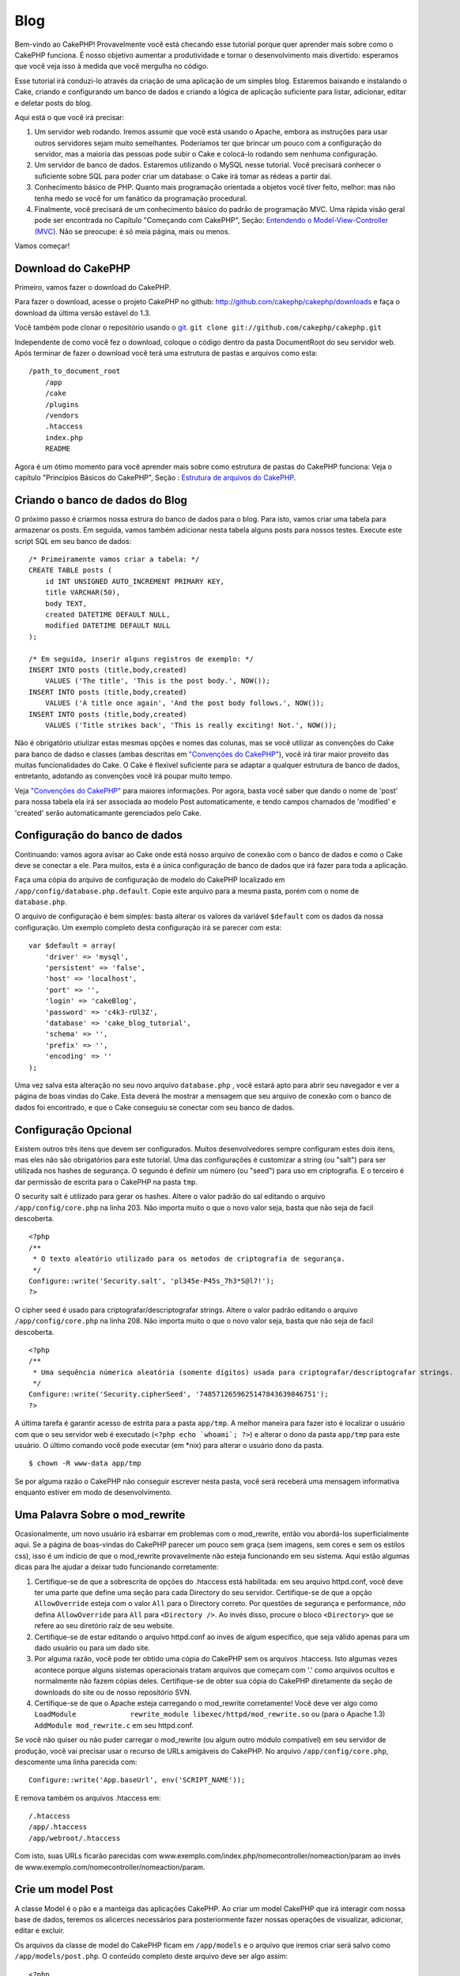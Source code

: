 Blog
####

Bem-vindo ao CakePHP! Provavelmente você está checando esse tutorial
porque quer aprender mais sobre como o CakePHP funciona. É nosso
objetivo aumentar a produtividade e tornar o desenvolvimento mais
divertido: esperamos que você veja isso à medida que você mergulha no
código.

Esse tutorial irá conduzi-lo através da criação de uma aplicação de um
simples blog. Estaremos baixando e instalando o Cake, criando e
configurando um banco de dados e criando a lógica de aplicação
suficiente para listar, adicionar, editar e deletar posts do blog.

Aqui está o que você irá precisar:

#. Um servidor web rodando. Iremos assumir que você está usando o
   Apache, embora as instruções para usar outros servidores sejam muito
   semelhantes. Poderíamos ter que brincar um pouco com a configuração
   do servidor, mas a maioria das pessoas pode subir o Cake e colocá-lo
   rodando sem nenhuma configuração.

#. Um servidor de banco de dados. Estaremos utilizando o MySQL nesse
   tutorial. Você precisará conhecer o suficiente sobre SQL para poder
   criar um database: o Cake irá tomar as rédeas a partir daí.

#. Conhecimento básico de PHP. Quanto mais programação orientada a
   objetos você tiver feito, melhor: mas não tenha medo se você for um
   fanático da programação procedural.

#. Finalmente, você precisará de um conhecimento básico do padrão de
   programação MVC. Uma rápida visão geral pode ser encontrada no
   Capítulo "Começando com CakePHP", Seção: `Entendendo o
   Model-View-Controller (MVC) </pt/view/10/>`_. Não se preocupe: é só
   meia página, mais ou menos.

Vamos começar!

Download do CakePHP
===================

Primeiro, vamos fazer o download do CakePHP.

Para fazer o download, acesse o projeto CakePHP no github:
`http://github.com/cakephp/cakephp/downloads <http://github.com/cakephp/cakephp/downloads>`_
e faça o download da última versão estável do 1.3.

Você também pode clonar o repositório usando o
`git <http://git-scm.com/>`_.
``git clone git://github.com/cakephp/cakephp.git``

Independente de como você fez o download, coloque o código dentro da
pasta DocumentRoot do seu servidor web. Após terminar de fazer o
download você terá uma estrutura de pastas e arquivos como esta:

::

    /path_to_document_root
        /app
        /cake
        /plugins
        /vendors
        .htaccess
        index.php
        README

Agora é um ótimo momento para você aprender mais sobre como estrutura de
pastas do CakePHP funciona: Veja o capítulo "Princípios Básicos do
CakePHP", Seção : `Estrutura de arquivos do CakePHP </pt/view/19/>`_.

Criando o banco de dados do Blog
================================

O próximo passo é criarmos nossa estrura do banco de dados para o blog.
Para isto, vamos criar uma tabela para armazenar os posts. Em seguida,
vamos também adicionar nesta tabela alguns posts para nossos testes.
Execute este script SQL em seu banco de dados:

::

    /* Primeiramente vamos criar a tabela: */
    CREATE TABLE posts (
        id INT UNSIGNED AUTO_INCREMENT PRIMARY KEY,
        title VARCHAR(50),
        body TEXT,
        created DATETIME DEFAULT NULL,
        modified DATETIME DEFAULT NULL
    );

    /* Em seguida, inserir alguns registros de exemplo: */
    INSERT INTO posts (title,body,created)
        VALUES ('The title', 'This is the post body.', NOW());
    INSERT INTO posts (title,body,created)
        VALUES ('A title once again', 'And the post body follows.', NOW());
    INSERT INTO posts (title,body,created)
        VALUES ('Title strikes back', 'This is really exciting! Not.', NOW());

Não é obrigatório utiulizar estas mesmas opções e nomes das colunas, mas
se você utilizar as convenções do Cake para banco de dadso e classes
(ambas descritas em `"Convenções do CakePHP" </pt/view/22>`_), você irá
tirar maior proveito das muitas funcionalidades do Cake. O Cake é
flexivel suficiente para se adaptar a qualquer estrutura de banco de
dados, entretanto, adotando as convenções você írá poupar muito tempo.

Veja `"Convenções do CakePHP" </pt/view/22/>`_ para maiores informações.
Por agora, basta você saber que dando o nome de 'post' para nossa tabela
ela irá ser associada ao modelo Post automaticamente, e tendo campos
chamados de 'modified' e 'created' serão automaticamante gerenciados
pelo Cake.

Configuração do banco de dados
==============================

Continuando: vamos agora avisar ao Cake onde está nosso arquivo de
conexão com o banco de dados e como o Cake deve se conectar a ele. Para
muitos, esta é a única configuração de banco de dados que irá fazer para
toda a aplicação.

Faça uma cópia do arquivo de configuração de modelo do CakePHP
localizado em ``/app/config/database.php.default``. Copie este arquivo
para a mesma pasta, porém com o nome de ``database.php``.

O arquivo de configuração é bem simples: basta alterar os valores da
variável ``$default`` com os dados da nossa configuração. Um exemplo
completo desta configuração irá se parecer com esta:

::

    var $default = array(
        'driver' => 'mysql',
        'persistent' => 'false',
        'host' => 'localhost',
        'port' => '',
        'login' => 'cakeBlog',
        'password' => 'c4k3-rUl3Z',
        'database' => 'cake_blog_tutorial',
        'schema' => '',
        'prefix' => '',
        'encoding' => ''
    );

Uma vez salva esta alteração no seu novo arquivo ``database.php`` , você
estará apto para abrir seu navegador e ver a página de boas vindas do
Cake. Esta deverá lhe mostrar a mensagem que seu arquivo de conexão com
o banco de dados foi encontrado, e que o Cake conseguiu se conectar com
seu banco de dados.

Configuração Opcional
=====================

Existem outros três itens que devem ser configurados. Muitos
desenvolvedores sempre configuram estes dois itens, mas eles não são
obrigatórios para este tutorial. Uma das configurações é customizar a
string (ou "salt") para ser utilizada nos hashes de segurança. O segundo
é definir um número (ou "seed") para uso em criptografia. E o terceiro é
dar permissão de escrita para o CakePHP na pasta ``tmp``.

O security salt é utilizado para gerar os hashes. Altere o valor padrão
do sal editando o arquivo ``/app/config/core.php`` na linha 203. Não
importa muito o que o novo valor seja, basta que não seja de facil
descoberta.

::

    <?php
    /**
     * O texto aleatório utilizado para os metodos de criptografia de segurança.
     */
    Configure::write('Security.salt', 'pl345e-P45s_7h3*S@l7!');
    ?>

O cipher seed é usado para criptografar/descriptografar strings. Altere
o valor padrão editando o arquivo ``/app/config/core.php`` na linha 208.
Não importa muito o que o novo valor seja, basta que não seja de facil
descoberta.

::

    <?php
    /**
     * Uma sequência númerica aleatória (somente dígitos) usada para criptografar/descriptografar strings.
     */
    Configure::write('Security.cipherSeed', '7485712659625147843639846751');
    ?>

A última tarefa é garantir acesso de estrita para a pasta ``app/tmp``. A
melhor maneira para fazer isto é localizar o usuário com que o seu
servidor web é executado (``<?php echo `whoami`; ?>``) e alterar o dono
da pasta ``app/tmp`` para este usuário. O último comando você pode
executar (em \*nix) para alterar o usuário dono da pasta.

::

    $ chown -R www-data app/tmp

Se por alguma razão o CakePHP não conseguir escrever nesta pasta, você
será receberá uma mensagem informativa enquanto estiver em modo de
desenvolvimento.

Uma Palavra Sobre o mod\_rewrite
================================

Ocasionalmente, um novo usuário irá esbarrar em problemas com o
mod\_rewrite, então vou abordá-los superficialmente aqui. Se a página de
boas-vindas do CakePHP parecer um pouco sem graça (sem imagens, sem
cores e sem os estilos css), isso é um indício de que o mod\_rewrite
provavelmente não esteja funcionando em seu sistema. Aqui estão algumas
dicas para lhe ajudar a deixar tudo funcionando corretamente:

#. Certifique-se de que a sobrescrita de opções do .htaccess está
   habilitada: em seu arquivo httpd.conf, você deve ter uma parte que
   define uma seção para cada Directory do seu servidor. Certifique-se
   de que a opção ``AllowOverride`` esteja com o valor ``All`` para o
   Directory correto. Por questões de segurança e performance, *não*
   defina ``AllowOverride`` para ``All`` para ``<Directory />``. Ao
   invés disso, procure o bloco ``<Directory>`` que se refere ao seu
   diretório raíz de seu website.

#. Certifique-se de estar editando o arquivo httpd.conf ao invés de
   algum específico, que seja válido apenas para um dado usuário ou para
   um dado site.

#. Por alguma razão, você pode ter obtido uma cópia do CakePHP sem os
   arquivos .htaccess. Isto algumas vezes acontece porque alguns
   sistemas operacionais tratam arquivos que começam com '.' como
   arquivos ocultos e normalmente não fazem cópias deles. Certifique-se
   de obter sua cópia do CakePHP diretamente da seção de downloads do
   site ou de nosso repositório SVN.

#. Certifique-se de que o Apache esteja carregando o mod\_rewrite
   corretamente! Você deve ver algo como
   ``LoadModule             rewrite_module libexec/httpd/mod_rewrite.so``
   ou (para o Apache 1.3) ``AddModule mod_rewrite.c`` em seu httpd.conf.

Se você não quiser ou não puder carregar o mod\_rewrite (ou algum outro
módulo compatível) em seu servidor de produção, você vai precisar usar o
recurso de URLs amigáveis do CakePHP. No arquivo
``/app/config/core.php``, descomente uma linha parecida com:

::

    Configure::write('App.baseUrl', env('SCRIPT_NAME'));

E remova também os arquivos .htaccess em:

::

            /.htaccess
            /app/.htaccess
            /app/webroot/.htaccess
            

Com isto, suas URLs ficarão parecidas com
www.exemplo.com/index.php/nomecontroller/nomeaction/param ao invés de
www.exemplo.com/nomecontroller/nomeaction/param.

Crie um model Post
==================

A classe Model é o pão e a manteiga das aplicações CakePHP. Ao criar um
model CakePHP que irá interagir com nossa base de dados, teremos os
alicerces necessários para posteriormente fazer nossas operações de
visualizar, adicionar, editar e excluir.

Os arquivos da classe de model do CakePHP ficam em ``/app/models`` e o
arquivo que iremos criar será salvo como ``/app/models/post.php``. O
conteúdo completo deste arquivo deve ser algo assim:

::

    <?php

    class Post extends AppModel {
        var $name = 'Post';
    }

    ?>

A nomenclatura da classe segue uma convenção e é muito importante no
CakePHP. Ao chamar nosso model de Post, o CakePHP pode automaticamente
deduzier que este model será usado num PostsController, e que manipulará
os dados de uma tabela do banco chamada de ``posts``.

O CakePHP irá criar um objeto (instância) do model dinamicamente para
você, se não encontrar um arquivo correspondente na pasta /app/models.
Isto também significa que, se você acidentalmente der um nome errado ao
seu arquivo (p.ex., Post.php ou posts.php) o CakePHP não será capaz de
reconhecer quais de suas configurações e passará usar seus padrões
definidos ao invés disso.

É sempre uma boa ideia definir a variável ``$name``, o que permite que o
sistema rode corretamente também em PHP4.

Para saber mais sobre models, como prefixos de nomes de tabelas,
callbacks e validações, confira o capítulo sobre
`Models </pt/view/66/>`_ deste manual.

Crie um Posts Controller
========================

A seguir, vamos criar um controller para nossos posts. O controller é
onde toda a lógica de negócio para interações vai acontecer. De uma
forma geral, é o local onde você vai manipular os models e lidar com o
resultado das ações feitas sobre nosso post. Vamos pôr este novo
controller num arquivo chamado ``posts_controller.php`` dentro do
diretório ``/app/controllers``. Aqui está como um controller básico deve
se parecer:

::

    <?php
    class PostsController extends AppController {

        var $name = 'Posts';
    }
    ?>

Agora, vamos adicionar uma action ao nosso controller. Actions quase
sempre representam uma única função ou interface numa aplicação. Por
exemplo, quando os usuários acessarem o endereço
www.exemplo.com/posts/index (que, neste caso é o mesmo que
www.exemplo.com/posts/), eles esperam ver a listagem dos posts. O código
para tal ação deve se parecer com algo como:

::

    <?php
    class PostsController extends AppController {

        var $name = 'Posts';

        function index() {
            $this->set('posts', $this->Post->find('all'));
        }
    }
    ?>

Deixe-me explicar a ação um pouco. Definindo a função ``index()`` em
nosso PostsController, os usuários podem acessar a lógica aqui visitando
o endereço www.exemplo.com/posts/index. De maneira semelhante, se
definirmos um método chamado ``foobar()`` dentro do controller, os
usuários deveriam ser capazes de acessá-lo pelo endereço
www.exemplo.com/posts/foobar.

Você pode ser tentado a nomear seus controller e actions de uma certa
maneira visando obter uma certa URL. Mas resista a esta tentação. Siga
as convenções do CakePHP (nomes de controllers no plural, etc) e crie
nomes de actions e controllers que sejam legíveis e também
compreensíveis. Você sempre vai poder mapear URLs para seu código
utilizando "rotas", conforme mostraremos mais à frente.

A única declaração na nossa action utiliza o método ``set()`` para
passar dados do controller para a view (que vamos criar logo mais). A
linha define uma variável na view chamada 'posts' que vai conter o
retorno da chamada ao método ``find('all')`` do model Post. Nosso model
Post está automaticamente disponível como ``$this->Post`` uma vez que
seguimos as convenções de nomenclatura do Cake.

Para aprender mais sobre controllers do CakePHP, confira o capítulo
"Desenvolvendo com CakePHP" na seção `"Controllers" </pt/view/49/>`_.

Criando as Views de Posts
=========================

Agora que temos nossos dados chegando ao nosso model e com a lógica da
nossa aplicação definida em nosso controller, vamos criar uma view para
a action index que criamos acima.

As views do Cake são meros fragmentos voltados à apresentação de dados
que vão dentro do layout da aplicação. Para a maioria das aplicações, as
views serão código HTML embebido com PHP, mas as views também podem ser
renderizadas como XML, CVS ou mesmo como dados binários.

Os layouts são código de apresentação que encapsula a view e que pode
ser intercambiáveis, mas por agora, vamos apenas usar o layout default.

Lembra da última seção, em que associamos a variável 'posts' para a view
usando o método ``set()`` method? Com aquilo, os dados foram
repassadospara a view num formato parecido com este:

::

    // print_r($posts) exibe:

    Array
    (
        [0] => Array
            (
                [Post] => Array
                    (
                        [id] => 1
                        [title] => The title
                        [body] => This is the post body.
                        [created] => 2008-02-13 18:34:55
                        [modified] =>
                    )
            )
        [1] => Array
            (
                [Post] => Array
                    (
                        [id] => 2
                        [title] => A title once again
                        [body] => And the post body follows.
                        [created] => 2008-02-13 18:34:56
                        [modified] =>
                    )
            )
        [2] => Array
            (
                [Post] => Array
                    (
                        [id] => 3
                        [title] => Title strikes back
                        [body] => This is really exciting! Not.
                        [created] => 2008-02-13 18:34:57
                        [modified] =>
                    )
            )
    )

Os arquivos de view do Cake são armazenados na pasta ``/app/views``
dentro de uma pasta com o mesmo nome do controller a que correspondem
(em nosso caso, vamos criar uma pasta chamada 'posts'). Para apresentar
os dados do post num adequado formato de tabela, o código de nossa view
deve ser algo como:

::

    <!-- Arquivo: /app/views/posts/index.ctp -->

    <h1>Posts do Blog</h1>
    <table>
        <tr>
            <th>Id</th>
            <th>Título</th>
            <th>Criado em</th>
        </tr>

        <!-- Aqui varremos nosso array $posts, exibindo informações do post -->

        <?php foreach ($posts as $post): ?>
        <tr>
            <td><?php echo $post['Post']['id']; ?></td>
            <td>
                <?php echo $html->link($post['Post']['title'], 
    "/posts/view/".$post['Post']['id']); ?>
            </td>
            <td><?php echo $post['Post']['created']; ?></td>
        </tr>
        <?php endforeach; ?>

    </table>

Isto é tão simples quanto parece!

Você deve ter notado o uso de um objeto chamado ``$html``. Esta é uma
instância da classe ``HtmlHelper`` do CakePHP. O CakePHP vem com um
conjunto de helpers que tornam uma moleza fazer cosas como criar links,
gerar formulários, Javascript e elementos dinâmicos com Ajax. Você pode
aprender mais sobre como usar helpers nas views no capítulo que aborda
os `Helpers Principais </pt/view/181/Helpers-Principais>`_ do CakePHP,
mas o importante a se notar aqui é que o método ``link()`` irá gerar um
link em HTML com o título e (o primeiro parâmetro) e URL (o segundo
parâmetro) dados.

Ao especificar URLs no Cake, você pode simplesmente informar um caminho
relativo à base da aplicação que o Cake preenche o resto. Dessa maneira,
suas URLs irão normalmente ter um formato como
/controller/action/param1/param2.

Neste ponto, você deve pode apontar seu navegador para
http://www.exemplo.com/posts/index. Você deve ver sua view, corretamente
formatada com o título e a tabela listando os posts.

Se lhe ocorreu clicar num dos links que criamos nesta view (no título do
post e que apontam para uma URL /posts/view/algum\_id), você
provavelmente recebeu uma mensagem do CakePHP dizendo que a action ainda
não foi definida. Se você não tiver visto um aviso assim, então ou
alguma coisa deu errado ou então você já tinha definido uma action
anteriormente, e neste caso, você é teimoso e afoito. De qualquer forma,
vamos criá-la em nosso PostsController agora:

::

    <?php
    class PostsController extends AppController {

        var $name = 'Posts';

        function index() {
             $this->set('posts', $this->Post->find('all'));
        }

        function view($id = null) {
            $this->Post->id = $id;
            $this->set('post', $this->Post->read());
        }
    }
    ?>

A chamada a ``set()`` deve lhe parece familiar. Perceba que estamos
usando ``read()`` ao invés de ``find('all')`` porque nós realmente só
queremos informações de um único post.

que a action de nossa view recebe um parâmetro: o ID do post que
queremos ver. Este parâmetro é repassado à action por meio da URL
requisitada. Se um usuário acessar uma URL /posts/view/3, então o valor
'3' será atribuído ao parâmetro ``$id``.

Agora vamos criar a view para nossa nova action 'view' e colocá-la em
/app/views/posts/view.ctp.

::

    <!-- Arquivo: /app/views/posts/view.ctp -->

    <h1><?php echo $post['Post']['title']?></h1>

    <p><small>Criado em: <?php echo $post['Post']['created']?></small></p> 

    <p><?php echo $post['Post']['body']?></p>

Confira se isto está funcionando tentando acessar os links em
/posts/index ou requisitando diretamente um post acessando
/posts/view/1.

Adicionando Posts
=================

Ler a partir da base de dados e exibir os posts foi um grande começo,
mas precisamos permitir também que os usuários adicionem novos posts.

Primeiramente, comece criando uma action ``add()`` no PostsController:

::

    <?php
    class PostsController extends AppController {
        var $name = 'Posts';

        function index() {
            $this->set('posts', $this->Post->find('all'));
        }

        function view($id) {
            $this->Post->id = $id;
            $this->set('post', $this->Post->read());

        }

        function add() {
            if (!empty($this->data)) {
                if ($this->Post->save($this->data)) {
                    $this->Session->setFlash('Seu post foi salvo.');
                    $this->redirect(array('action' => 'index'));
                }
            }
        }
    }
    ?>

Aqui está o que a action ``add()`` faz: se os dados submetidos do
formulário não estiverem vazios, tenta salvar os dados usando o model
Post. Se, por alguma razão ele não salvar, apenas renderize a view. Isto
nos dá uma oportunidade de mostrar erros de validação e outros avisos ao
usuário.

Quando um usuário utilizar um formulário para submeter (POSTar) dados
para sua aplicação, esta informação fica disponível em ``$this->data``.
Você pode usar as funções ``pr()`` ou ``debug`` para exibir os dados se
você quiser conferir como eles se parecem.

Nós usamos o método ```setFlash()`` </pt/view/400/setFlash>`_ do
componente ``Session`` para definir uma variável de sessão com uma
mensagem a ser exibida na página depois de ser redirecionada. No layout,
nós temos um código ```$session->flash()`` </pt/view/568/flash>`_ que
exibe a mensagem e limpa a variável de sessão correspondente. O método
```redirect`` </pt/view/425/redirect>`_ do controller redireciona para
outra URL. O parâmetro ``array('action'=>'index)`` é convertido para a
URL /posts, i.e., a action index do controller posts. Você pode conferir
a função
`Router::url <http://api.cakephp.org/class/router#method-Routerurl>`_ na
API para ver os formatos que você pode usar ao especificar uma URL para
várias funções do CakePHP.

Chamar o método ``save()`` irá verificar por erros de validação e
abortar o salvamento se algum erro ocorrer. Vamos falar mais sobre erros
de validação e sobre como manipulá-los nas seções seguintes.

Validação de Dados
==================

O CakePHP percorreu uma longa estrada combatendo a monotonia da
validação de dados de formulário. Todo mundo detesta codificar
formulários intermináveis e suas rotinas de validação. O CakePHP torna
tudo isso mais fácil e mais rápido.

Para usufruir das vantagens dos recursos de validação, você vai precisar
usar o FormHelper do Cake em suas views. O FormHelper está disponível
por padrão em todas as suas views na variável ``$form``.

Aqui está nossa view add:

::

    <!-- Arquivo: /app/views/posts/add.ctp -->    
        
    <h1>Adicionar Post</h1>
    <?php
    echo $form->create('Post');
    echo $form->input('title');
    echo $form->input('body', array('rows' => '3'));
    echo $form->end('Salvar Post');
    ?>

Aqui, usamos o FormHelper para gerar a tag de abertura para um
formulário que o ``$form->create()`` gera:

::

    <form id="PostAddForm" method="post" action="/posts/add">

Se ``create()`` for chamado sem quaisquer parâmetros, o CakePHP assume
que você está criando um formulário que submete para a action ``add()``
do controller atual (ou para a action ``edit()`` se um campo ``id`` for
incluído nos dados do formulário), via POST.

O método ``$form->input()`` é usado para criar elementos de formulário
de mesmo nome. O primeiro parâmetro informa ao CakePHP qual o campo
correspondente e o segundo parâmetro permite que você especifique um
extenso array de opções - neste caso, o número de linhas para o
textarea. Há alguma introspecção automágica envolvida aqui: o
``input()`` irá exibir diferentes elementos de formulário com base no
campo do model em questão.

A chamada à ``$form->end()`` gera um botão de submissão e encerra o
formulário. Se uma string for informada como primeiro parâmetro para o
``end()``, o FormHelper exibe um botão de submit apropriadamente
rotulado junto com a tag de fechamento do formulário. Novamente, confira
o capítulo sobre os `"Helpers Principais" </pt/view/181/>`_ disponíveis
no CakePHP para mais informações sobre os helpers.

Agora vamos voltar e atualizar nossa view ``/app/views/posts/index.ctp``
para incluir um novo link para "Adicionar Post". Antes de ``<table>``,
adicione a seguinte linha:

::

    <?php echo $html->link('Adicionar Post',array('controller' =>
          'posts', 'action' => 'add'))?>

Você pode estar imaginando: como eu informo ao CakePHP sobre os
requisitos de validação de meus dados? Regras de validação são definidas
no model. Vamos olhar de volta nosso model Post e fazer alguns pequenos
ajustes:

::

    <?php
    class Post extends AppModel
    {
        var $name = 'Post';

        var $validate = array(
            'title' => array(
                'rule' => 'notEmpty'
            ),
            'body' => array(
                'rule' => 'notEmpty'
            )
        );
    }
    ?>

O array ``$validate`` diz ao CakePHP sobre como validar seus dados
quando o método ``save()`` for chamado. Aqui, eu especifiquei que tanto
os campos body e title não podem ser vazios. O mecanismo de validação do
CakePHP é robusto, com diversas regras predefinidas (números de cartão
de crédito, endereços de e-mail, etc.) além de ser bastante flexível,
permitindo adicionar suas próprias regras de validação. Para mais
informações, confira o capítulo sobre `Validação de
Dados </pt/view/125/data-validation>`_.

Agora que você incluiu as devidas regras de validação, tente adicionar
um post com um título ou com o corpo vazio para ver como funciona. Uma
vez que usamos o método ``input()`` do FormHelper para criar nossos
elementos de formulário, nossas mensagens de erros de validação serão
mostradas automaticamente.

Excluindo Posts
===============

A seguir, vamos criar uma maneira para os usuários excluírem posts.
Comece com uma action ``delete()`` no PostsController:

::

    function delete($id) {
        $this->Post->delete($id);
        $this->Session->setFlash('O post com id: '.$id.' foi excluído.');
        $this->redirect(array('action'=>'index'));
    }

Esta lógica exclui o post dado por $id, e utiliza
``$this->Session->setFlash()`` para mostrar uma mensagem de confirmação
para o usuário depois de redirecioná-lo para /posts.

Como estamos executando uma lógica de negócio logo antes de
redirecionar, esta action não tem uma view. Você pode querer atualizar
sua view index com links que permitam ao usuários excluir posts:

::

    /app/views/posts/index.ctp

    <h1>Posts do Blog</h1>
    <p><?php echo $html->link('Adicionar Post', array('action' => 'add')); ?></p>
    <table>
        <tr>
            <th>Id</th>
            <th>Título</th>
                    <th>Ações</th>
            <th>Criado em</th>
        </tr>

    <!-- Aqui é onde varremos nosso array $posts, exibindo informações do post -->

        <?php foreach ($posts as $post): ?>
        <tr>
            <td><?php echo $post['Post']['id']; ?></td>
            <td>
            <?php echo $html->link($post['Post']['title'], array('action' => 'view',  $post['Post']['id']));?>
            </td>
            <td>
            <?php echo $html->link('Excluir', array('action' => 'delete', $post['Post']['id']), null, 'Deseja realmente excluir?' )?>
            </td>
            <td><?php echo $post['Post']['created']; ?></td>
        </tr>
        <?php endforeach; ?>

    </table>

O código desta view também utiliza o HtmlHelper para solicitar uma
confirmação ao usuário com um diálogo em Javascript antes de tentar
excluir o post.

Editando Posts
==============

Edição de Posts: aqui vamos nós. A partir de agora você já é um
profissional do CakePHP, então você deve ter identificado um padrão.
Criar a action e então criar a view. Aqui está como o código da action
``edit()`` do PostsController deve se parecer:

::

    function edit($id = null) {
        $this->Post->id = $id;
        if (empty($this->data)) {
            $this->data = $this->Post->read();
        } else {
            if ($this->Post->save($this->data)) {
                $this->Session->setFlash('Seu post foi atualizado.');
                $this->redirect(array('action' => 'index'));
            }
        }
    }

Esta action primeiro verifica os dados submetidos do formulário. Se nada
tiver sido submetido, ele recupera o Post e o envia para a view. Se
algum dado *tiver sido* submetido, a action tenta salvar os dados usando
o model Post (ou manipula-os mostra os erros de validação de volta para
o usuário).

A view edit pode ser algo parecido com isto:

::

    /app/views/posts/edit.ctp
        
    <h1>Editar Post</h1>
    <?php
        echo $form->create('Post', array('action' => 'edit'));
        echo $form->input('title');
        echo $form->input('body', array('rows' => '3'));
        echo $form->input('id', array('type'=>'hidden')); 
        echo $form->end('Salvar o Post');
    ?>

Esta view exibe o formulário de edição (com os valores populados),
juntamente com quaisquer mensagens de erro de validação.

Uma coisa a atentar aqui: o CakePHP vai assumir que você está editando
um model se o campo 'id' estiver presente no array de dados. Se nenhum
'id' estiver presente (como a view add de inserção), o Cake irá assumar
que você está inserindo um novo model quando o método ``save()`` for
chamado.

Você agora pode atualizar sua view index com os links para editar os
posts específicos:

::

    /app/views/posts/index.ctp (com links de edição incluídos)
        
    <h1>Posts do Blog</h1>
    <p><?php echo $html->link("Add Post", array('action'=>'add')); ?>
    <table>
        <tr>
            <th>Id</th>
            <th>Título</th>
                    <th>Ação</th>
            <th>Criado em</th>
        </tr>

    <!-- Aqui é onde varremos nosso array de $posts, exibindo informações de cada post -->

    <?php foreach ($posts as $post): ?>
        <tr>
            <td><?php echo $post['Post']['id']; ?></td>
            <td>
                <?php echo $html->link($post['Post']['title'],array('action'=>'view', $post['Post']['id']));?>
                    </td>
                    <td>
                <?php echo $html->link(
                    'Excluir', 
                    array('action'=>'delete', $post['Post']['id']), 
                    null, 
                    'Deseja realmente excluir?'
                )?>
                <?php echo $html->link('Editar', array('action'=>'edit', $post['Post']['id']));?>
            </td>
            <td><?php echo $post['Post']['created']; ?></td>
        </tr>
    <?php endforeach; ?>

    </table>

Rotas
=====

Para alguns, o roteamento padrão do CakePHP funcionará muito bem. Os
desenvolvedores que estiverem mais afeitos a criar produtos ainda mais
amigáveis aos usuários e aos mecanismos de busca irão gostar da maneira
que as URLs do CakePHP são mapeadas para actions específicas. Então
vamos fazer uma pequenas alteração de rotas neste tutorial.

Para mais informações sobre técnicas avançadas de roteamento, veja
`"Configuração de Rotas" </pt/view/46/>`_.

Por padrão, o CakePHP responda a requisições para a raíz de seu site
(i.e. http://www.exemplo.com) usando seu PagesController e renderizando
uma view chamada de "home". Ao invés disso, vamos substituir isto por
nosso PostsController criando uma regra de roteamento.

As rotas do Cake são encontrada no arquivo ``/app/config/routes.php``.
Você vai querer comentar ou remover a linha que define a rota raíz
padrão. Ela se parece com:

::

    Router::connect ('/', array('controller'=>'pages', 'action'=>'display', 'home'));

Esta linha conecta a URL '/' com a home page default do CakePHP.
Queremos conectá-la com nosso próprio controller, então adicionamos uma
linha parecida com isto:

::

    Router::connect ('/', array('controller'=>'posts', 'action'=>'index'));

Isto deve conectar as requisições à '/' à action index() que criaremos
em nosso PostsController.

O CakePHP também faz uso de 'roteamento reverso' - se, com a rota
definida acima, você passar
``array('controller'=>'posts', 'action'=>'index')`` a um método que
espere um array, a URL resultante será '/'. É sempre uma boa ideia usar
arrays para URLs, já que é a partir disto que suas rotas definem para
onde suas URLs apontam, além de garantir que os links sempre apontem
para o mesmo lugar.

Conclusão
=========

Criar aplicações desta maneira irá lhe trazer paz, honra, amor e
dinheiro além de satisfazer às suas mais ousadas fantasias. Simples,
não? Tenha em mente que este tutorial foi muito básico. O CakePHP possui
*muito* mais recursos a oferecer e é flexível de tantas maneiras que não
conseguimos mostrar aqui por questões de simplicidade. Utilize o resto
deste manual como guia para construir mais aplicações ricas em recursos.

Agora que você criou uma aplicação básica em Cake, você está pronto para
a coisa real. Comece seu próprio projeto, leia o restante do
`Manual </pt/>`_ e da `API <http://api.cakephp.org>`_.

E se você precisar de ajuda, nos vemos no canal #cakephp (e no
#cakephp-pt). Seja bem-vindo ao CakePHP!

Suggested Follow-up Reading
---------------------------

These are common tasks people learning CakePHP usually want to study
next:

#. `Layouts: <http://book.cakephp.org/view/1080/Layouts>`_ Customizing
   your website layout
#. `Elements: <http://book.cakephp.org/view/1081/Elements>`_ Including
   and reusing view snippets
#. `Scaffolding: <http://book.cakephp.org/view/1103/Scaffolding>`_
   Prototyping before creating code
#. `Baking: <http://book.cakephp.org/view/1522/Code-Generation-with-Bake>`_
   Generating basic
   `CRUD <http://en.wikipedia.org/wiki/Create%2C_read%2C_update_and_delete>`_
   code
#. `Authentication: <http://book.cakephp.org/view/1250/Authentication>`_
   User registration and login

